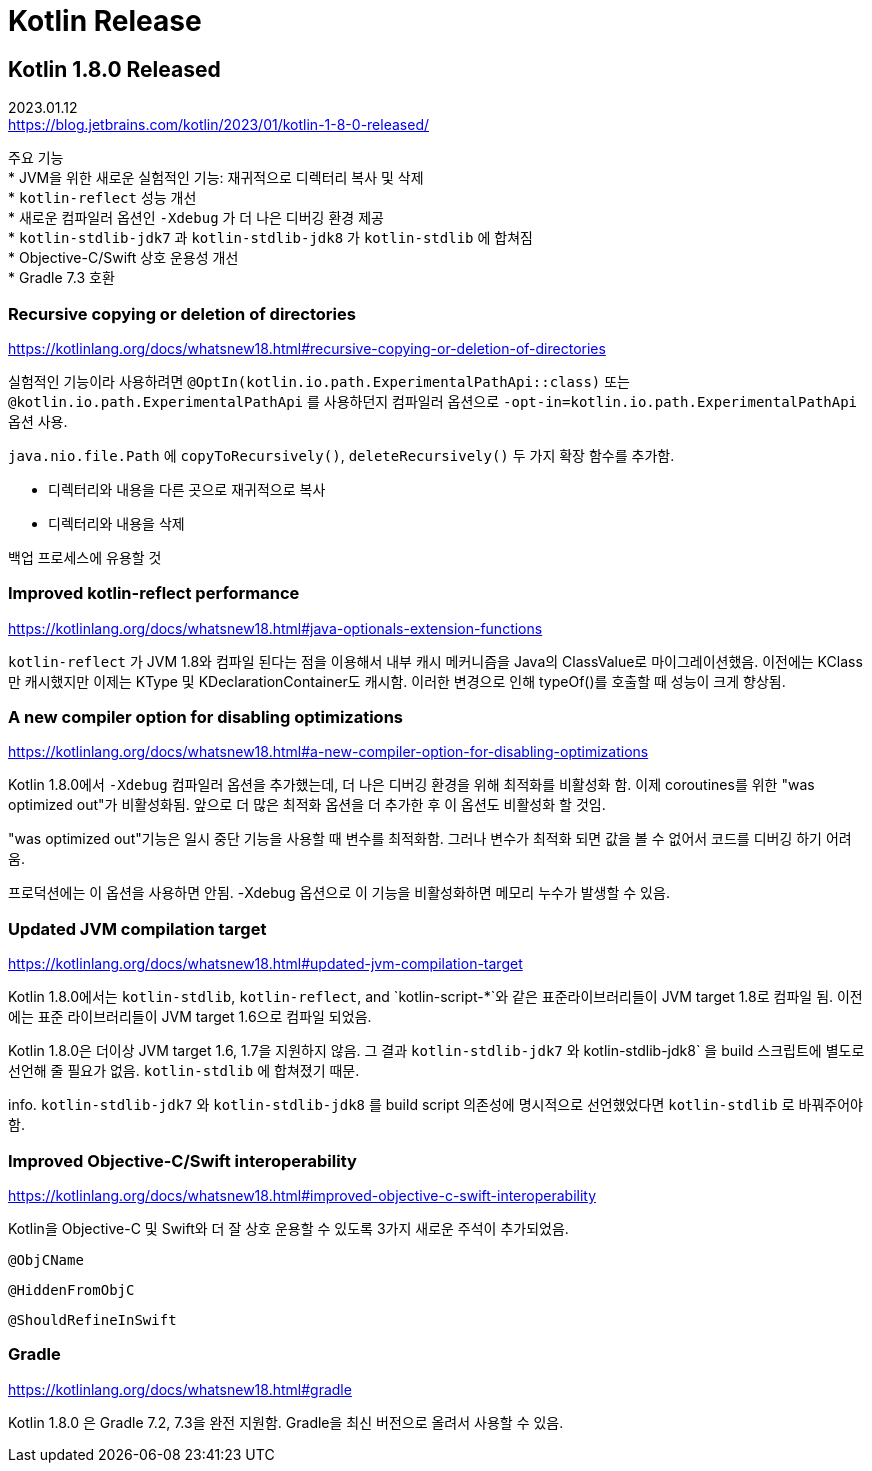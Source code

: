 :hardbreaks:

= Kotlin Release

== Kotlin 1.8.0 Released

2023.01.12
https://blog.jetbrains.com/kotlin/2023/01/kotlin-1-8-0-released/

주요 기능
* JVM을 위한 새로운 실험적인 기능: 재귀적으로 디렉터리 복사 및 삭제
* `kotlin-reflect` 성능 개선
* 새로운 컴파일러 옵션인 `-Xdebug` 가 더 나은 디버깅 환경 제공
* `kotlin-stdlib-jdk7` 과 `kotlin-stdlib-jdk8` 가 `kotlin-stdlib` 에 합쳐짐
* Objective-C/Swift 상호 운용성 개선
* Gradle 7.3 호환

=== Recursive copying or deletion of directories
https://kotlinlang.org/docs/whatsnew18.html#recursive-copying-or-deletion-of-directories

실험적인 기능이라 사용하려면 `@OptIn(kotlin.io.path.ExperimentalPathApi::class)` 또는 `@kotlin.io.path.ExperimentalPathApi` 를 사용하던지 컴파일러 옵션으로 `-opt-in=kotlin.io.path.ExperimentalPathApi` 옵션 사용.

`java.nio.file.Path` 에 `copyToRecursively()`, `deleteRecursively()` 두 가지 확장 함수를 추가함.

* 디렉터리와 내용을 다른 곳으로 재귀적으로 복사
* 디렉터리와 내용을 삭제

백업 프로세스에 유용할 것

=== Improved kotlin-reflect performance

https://kotlinlang.org/docs/whatsnew18.html#java-optionals-extension-functions

`kotlin-reflect` 가 JVM 1.8와 컴파일 된다는 점을 이용해서 내부 캐시 메커니즘을 Java의 ClassValue로 마이그레이션했음. 이전에는 KClass만 캐시했지만 이제는 KType 및 KDeclarationContainer도 캐시함. 이러한 변경으로 인해 typeOf()를 호출할 때 성능이 크게 향상됨.

=== A new compiler option for disabling optimizations

https://kotlinlang.org/docs/whatsnew18.html#a-new-compiler-option-for-disabling-optimizations

Kotlin 1.8.0에서 `-Xdebug` 컴파일러 옵션을 추가했는데, 더 나은 디버깅 환경을 위해 최적화를 비활성화 함. 이제 coroutines를 위한 "was optimized out"가 비활성화됨. 앞으로 더 많은 최적화 옵션을 더 추가한 후 이 옵션도 비활성화 할 것임.

"was optimized out"기능은 일시 중단 기능을 사용할 때 변수를 최적화함. 그러나 변수가 최적화 되면 값을 볼 수 없어서 코드를 디버깅 하기 어려움.

프로덕션에는 이 옵션을 사용하면 안됨. -Xdebug 옵션으로 이 기능을 비활성화하면 메모리 누수가 발생할 수 있음.

=== Updated JVM compilation target

https://kotlinlang.org/docs/whatsnew18.html#updated-jvm-compilation-target

Kotlin 1.8.0에서는 `kotlin-stdlib`, `kotlin-reflect`, and `kotlin-script-*`와 같은 표준라이브러리들이 JVM target 1.8로 컴파일 됨. 이전에는 표준 라이브러리들이 JVM target 1.6으로 컴파일 되었음.

Kotlin 1.8.0은 더이상 JVM target 1.6, 1.7을 지원하지 않음. 그 결과 `kotlin-stdlib-jdk7` 와 kotlin-stdlib-jdk8` 을 build 스크립트에 별도로 선언해 줄 필요가 없음. `kotlin-stdlib` 에 합쳐졌기 때문.

info. `kotlin-stdlib-jdk7` 와 `kotlin-stdlib-jdk8` 를 build script 의존성에 명시적으로 선언했었다면 `kotlin-stdlib` 로 바꿔주어야 함.

=== Improved Objective-C/Swift interoperability

https://kotlinlang.org/docs/whatsnew18.html#improved-objective-c-swift-interoperability

Kotlin을 Objective-C 및 Swift와 더 잘 상호 운용할 수 있도록 3가지 새로운 주석이 추가되었음.

`@ObjCName`

`@HiddenFromObjC`

`@ShouldRefineInSwift`

=== Gradle

https://kotlinlang.org/docs/whatsnew18.html#gradle

Kotlin 1.8.0 은 Gradle 7.2, 7.3을 완전 지원함. Gradle을 최신 버전으로 올려서 사용할 수 있음.
